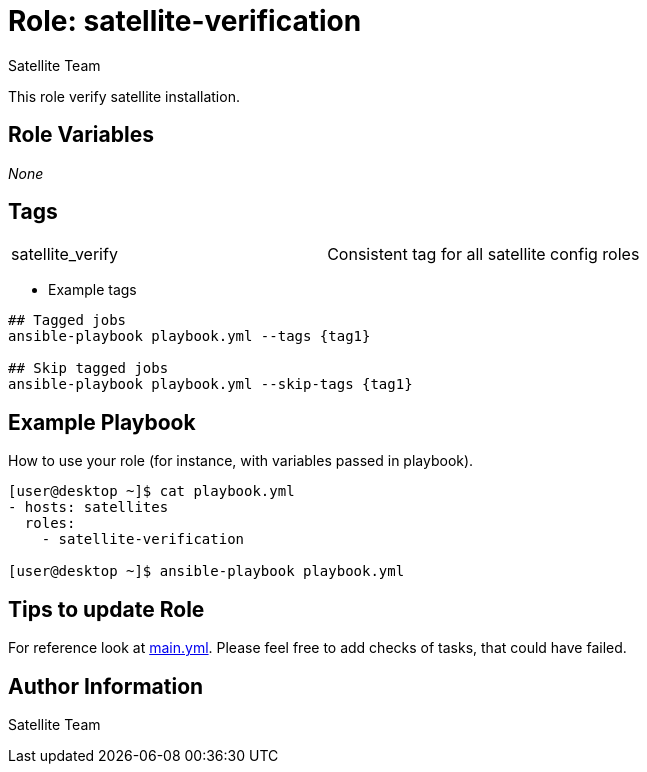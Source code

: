 :role: satellite-verification
:author: Satellite Team
:tag1: satellite_verify
:main_file: tasks/main.yml


Role: {role}
============

This role verify satellite installation.



Role Variables
--------------

_None_


Tags
---

|===
|{tag1} |Consistent tag for all satellite config roles
|===

* Example tags

----
## Tagged jobs
ansible-playbook playbook.yml --tags {tag1}

## Skip tagged jobs
ansible-playbook playbook.yml --skip-tags {tag1}
----

Example Playbook
----------------

How to use your role (for instance, with variables passed in playbook).

[source=text]
----

[user@desktop ~]$ cat playbook.yml
- hosts: satellites
  roles:
    - satellite-verification

[user@desktop ~]$ ansible-playbook playbook.yml
----

Tips to update Role
------------------

For reference look at link:{main_file}[main.yml].
Please feel free to add checks of tasks, that could have failed.


Author Information
------------------

{author}
